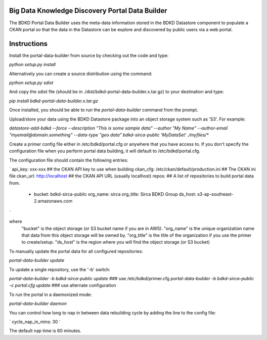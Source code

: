 Big Data Knowledge Discovery Portal Data Builder
-----------------------------------------------
The BDKD Portal Data Builder uses the meta-data information stored in the BDKD Datastore component
to populate a CKAN portal so that the data in the Datastore can be explore and discovered by
public users via a web portal.

Instructions
------------
Install the portal-data-builder from source by checking out the code and type:

`python setup.py install`

Alternatively you can create a source distribution using the command:

`python setup.py sdist`

And copy the sdist file (should be in ./dist/bdkd-portal-data-builder.x.tar.gz) to your destination
and type:

`pip install bdkd-portal-data-builder.x.tar.gz`

Once installed, you should be able to run the `portal-data-builder` command from the prompt.

Upload/store your data using the BDKD Datastore package into an object storage system
such as 'S3'. For example:

`datastore-add-bdkd --force --description "This is some sample data" --author "My Name" --author-email "myemail@domain.something" --data-type "geo data" bdkd-sirca-public 'MyDataSet' ./myfiles/*`

Create a primer config file either in /etc/bdkd/portal.cfg or anywhere that you have access to.
If you don't specify the configuration file when you perform portal data building, it will default to
/etc/bdkd/portal.cfg.

The configuration file should contain the following entries:

`
api_key: xxx-xxx                           ## the CKAN API key to use when building
ckan_cfg: /etc/ckan/default/production.ini ## The CKAN ini file
ckan_url: http://localhost                 ## the CKAN API URL (usually localhost)
repos:                                     ## A list of repositories to build portal data from.
    - bucket: bdkd-sirca-public
      org_name: sirca
      org_title: Sirca BDKD Group
      ds_host: s3-ap-southeast-2.amazonaws.com
`

where
  "bucket" is the object storage (or S3 bucket name if you are in AWS).
  "org_name" is the unique organization name that data from this object storage will be owned by.
  "org_title" is the title of the organization if you use the primer to create/setup.
  "ds_host" is the region where you will find the object storage (or S3 bucket)

To manually update the portal data for all configured repositories:

`portal-data-builder update`

To update a single repository, use the '-b' switch:

`portal-data-builder -b bdkd-sirca-public update`                ### use /etc/bdkd/primer.cfg
`portal-data-builder -b bdkd-sirca-public -c portal.cfg update`  ### use alternate configuration


To run the portal in a daemonized mode:

`portal-data-builder daemon`

You can control how long to nap in between data rebuilding cycle by adding the line to the config file:

`
cycle_nap_in_mins: 30
`

The default nap time is 60 minutes.
